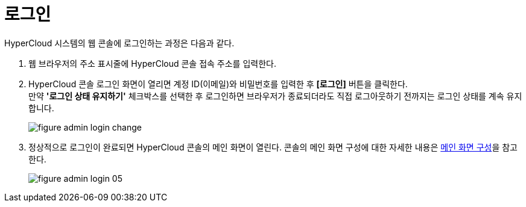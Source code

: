 = 로그인

HyperCloud 시스템의 웹 콘솔에 로그인하는 과정은 다음과 같다.

. 웹 브라우저의 주소 표시줄에 HyperCloud 콘솔 접속 주소를 입력한다.
. HyperCloud 콘솔 로그인 화면이 열리면 계정 ID(이메일)와 비밀번호를 입력한 후 *[로그인]* 버튼을 클릭한다. +
만약 *'로그인 상태 유지하기'* 체크박스를 선택한 후 로그인하면 브라우저가 종료되더라도 직접 로그아웃하기 전까지는 로그인 상태를 계속 유지합니다.
+
[#img-admin-login-main]
image::../images/figure_admin_login_change.png[]

. 정상적으로 로그인이 완료되면 HyperCloud 콘솔의 메인 화면이 열린다. 콘솔의 메인 화면 구성에 대한 자세한 내용은 xref:../console_layout_sub/console-layout-main.adoc[메인 화면 구성]을 참고한다.
+
image::../images/figure_admin_login_05.png[]

//<<hc-summary-layout,HyperCloud 콘솔 화면 구성>>